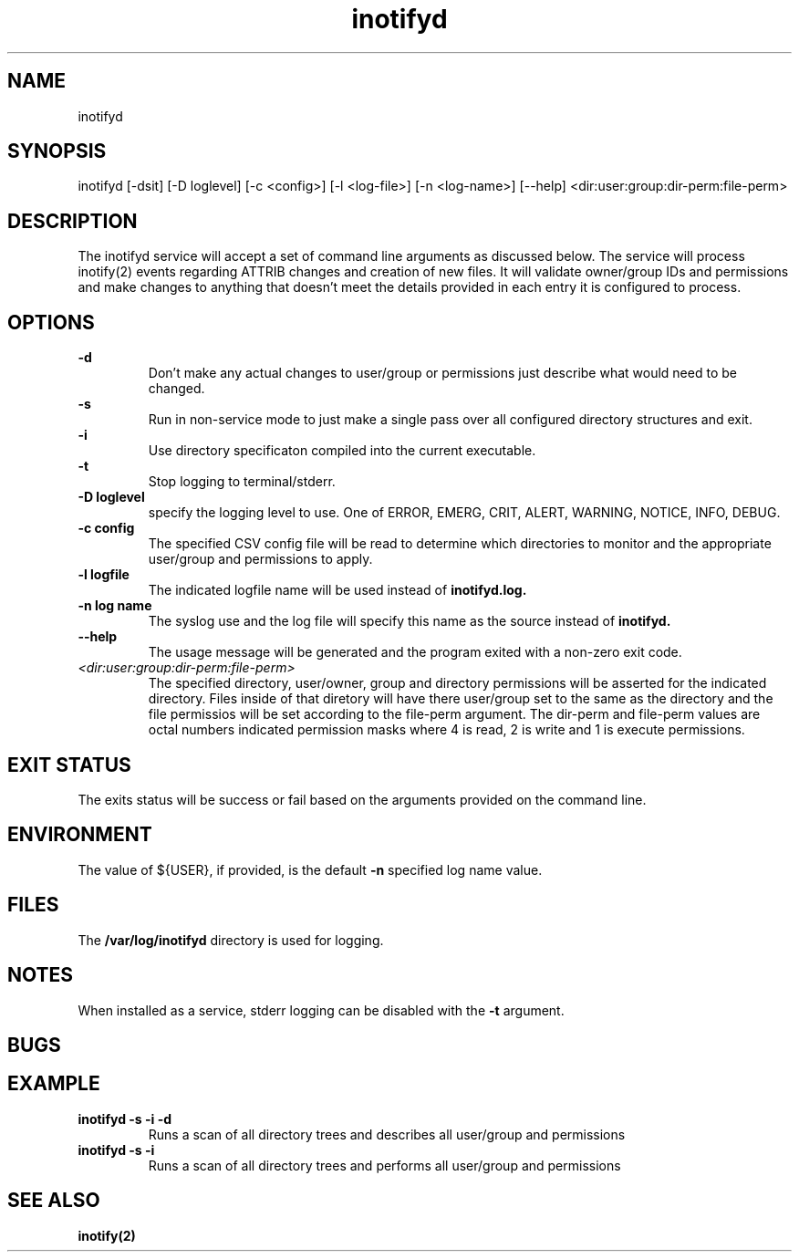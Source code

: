 .TH inotifyd 8 2023-05-01 Gregg_Wonderly

.SH NAME
inotifyd
.SH SYNOPSIS
inotifyd [-dsit] [-D loglevel] [-c <config>] [-l <log-file>] [-n <log-name>] [--help] <dir:user:group:dir-perm:file-perm>
.SH DESCRIPTION
The inotifyd service will accept a set of command line arguments as discussed below. The service will process inotify(2) events regarding ATTRIB
changes and creation of new files.  It will validate owner/group IDs and permissions and make changes to anything that doesn't meet the details provided in
each entry it is configured to process.
.SH OPTIONS
.B -d
.RS
Don't make any actual changes to user/group or permissions just describe what would need to be changed.
.RE
.B -s
.RS
Run in non-service mode to just make a single pass over all configured directory structures and exit.
.RE
.B -i
.RS
Use directory specificaton compiled into the current executable.
.RE
.B -t
.RS
Stop logging to terminal/stderr.
.RE
.B -D loglevel
.RS
specify the logging level to use.  One of ERROR, EMERG, CRIT, ALERT, WARNING, NOTICE, INFO, DEBUG.
.RE
.B -c config
.RS
The specified CSV config file will be read to determine which directories to monitor and the appropriate user/group and permissions to apply.
.RE
.B -l logfile
.RS
The indicated logfile name will be used instead of
.BI inotifyd.log.
.RE
.B -n log name
.RS
The syslog use and the log file will specify this name as the source instead of
.BI inotifyd.
.RE
.B --help
.RS
The usage message will be generated and the program exited with a non-zero exit code.
.RE
.I <dir:user:group:dir-perm:file-perm>
.RS
The specified directory, user/owner, group and directory permissions will be asserted for the indicated directory.  Files inside of that diretory will have 
there user/group set to the same as the directory and the file permissios will be set according to the file-perm argument.  The dir-perm and file-perm values
are octal numbers indicated permission masks where 4 is read, 2 is write and 1 is execute permissions. 
.RE
.SH EXIT STATUS
The exits status will be success or fail based on the arguments provided on the command line.
.SH ENVIRONMENT
The value of ${USER}, if provided, is the default
.B -n
specified log name value.
.SH FILES
The
.B /var/log/inotifyd
directory is used for logging.
.SH NOTES
When installed as a service, stderr logging can be disabled with the
.B -t
argument.
.SH BUGS
.SH EXAMPLE
.B inotifyd -s -i -d
.RS
Runs a scan of all directory trees and describes all user/group and permissions
.RE
.B inotifyd -s -i
.RS
Runs a scan of all directory trees and performs all user/group and permissions
.RE
.SH SEE ALSO
.B inotify(2)
